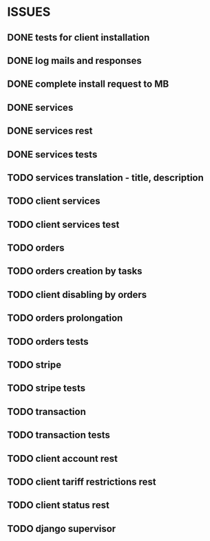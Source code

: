 * ISSUES
** DONE tests for client installation
   CLOSED: [2017-07-21 Fri 13:58]
** DONE log mails and responses
   CLOSED: [2017-07-25 Tue 11:28]
** DONE complete install request to MB
   CLOSED: [2017-07-25 Tue 18:22]
** DONE services
   CLOSED: [2017-07-25 Tue 11:56]
** DONE services rest
   CLOSED: [2017-07-25 Tue 11:56]
** DONE services tests
   CLOSED: [2017-07-25 Tue 11:57]
** TODO services translation - title, description
** TODO client services
** TODO client services test
** TODO orders
** TODO orders creation by tasks
** TODO client disabling by orders 
** TODO orders prolongation
** TODO orders tests
** TODO stripe
** TODO stripe tests
** TODO transaction
** TODO transaction tests
** TODO client account rest
** TODO client tariff restrictions rest
** TODO client status rest
** TODO django supervisor
